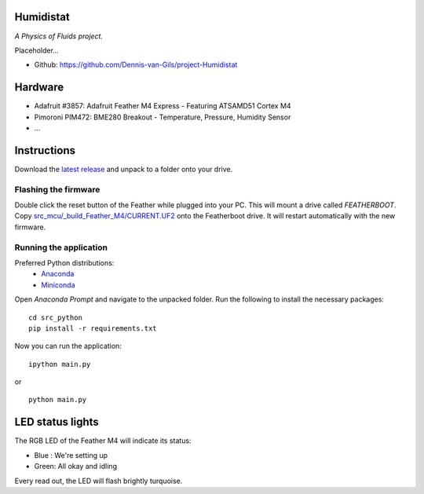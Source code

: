 .. image:: https://requires.io/github/Dennis-van-Gils/project-Humidistat/requirements.svg?branch=main
    :target: https://requires.io/github/Dennis-van-Gils/project-Humidistat/requirements/?branch=main
    :alt: Requirements Status
.. image:: https://img.shields.io/badge/code%20style-black-000000.svg
    :target: https://github.com/psf/black
.. image:: https://img.shields.io/badge/License-MIT-purple.svg
    :target: https://github.com/Dennis-van-Gils/project-Humidistat/blob/master/LICENSE.txt

Humidistat 
==========
*A Physics of Fluids project.*

Placeholder...

- Github: https://github.com/Dennis-van-Gils/project-Humidistat

.. image:: https://raw.githubusercontent.com/Dennis-van-Gils/project-Humidistat/master/images/screenshot.png

.. image:: https://raw.githubusercontent.com/Dennis-van-Gils/project-Humidistat/master/docs/control_bands_explained.png

Hardware
========
* Adafruit #3857: Adafruit Feather M4 Express - Featuring ATSAMD51 Cortex M4
* Pimoroni PIM472: BME280 Breakout - Temperature, Pressure, Humidity Sensor
* ...

Instructions
============
Download the `latest release <https://github.com/Dennis-van-Gils/project-Humidistat/releases/latest>`_
and unpack to a folder onto your drive.

Flashing the firmware
---------------------

Double click the reset button of the Feather while plugged into your PC. This
will mount a drive called `FEATHERBOOT`. Copy
`src_mcu/_build_Feather_M4/CURRENT.UF2 <https://github.com/Dennis-van-Gils/project-Humidistat/raw/main/src_mcu/_build_Feather_M4/CURRENT.UF2>`_
onto the Featherboot drive. It will restart automatically with the new firmware.

Running the application
-----------------------

Preferred Python distributions:
    * `Anaconda <https://www.anaconda.com>`_
    * `Miniconda <https://docs.conda.io/en/latest/miniconda.html>`_

Open `Anaconda Prompt` and navigate to the unpacked folder. Run the following to
install the necessary packages: ::

    cd src_python
    pip install -r requirements.txt
    
Now you can run the application: ::

    ipython main.py
    
or ::

    python main.py

LED status lights
=================

The RGB LED of the Feather M4 will indicate its status:

* Blue : We're setting up
* Green: All okay and idling

Every read out, the LED will flash brightly turquoise.
